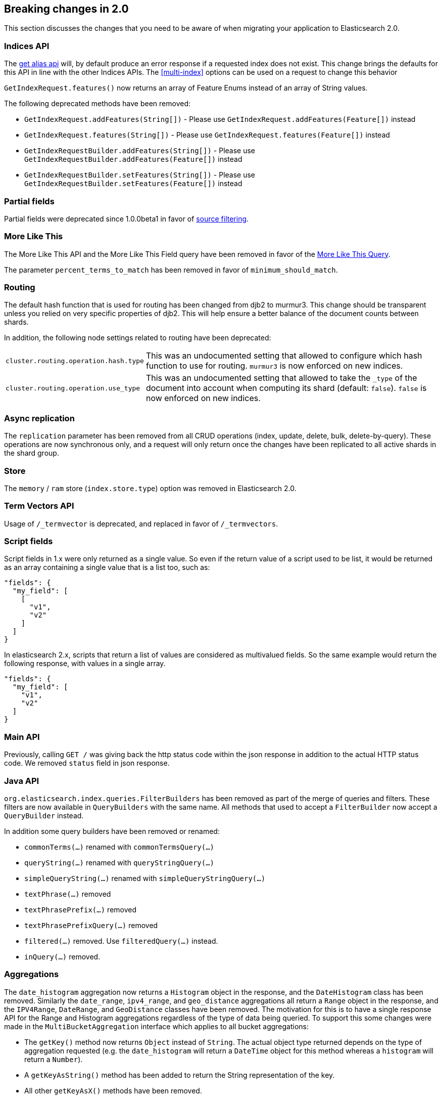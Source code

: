 [[breaking-changes-2.0]]
== Breaking changes in 2.0

This section discusses the changes that you need to be aware of when migrating
your application to Elasticsearch 2.0.

=== Indices API

The <<alias-retrieving, get alias api>> will, by default produce an error response
if a requested index does not exist. This change brings the defaults for this API in
line with the other Indices APIs. The <<multi-index>> options can be used on a request
to change this behavior

`GetIndexRequest.features()` now returns an array of Feature Enums instead of an array of String values.

The following deprecated methods have been removed:

* `GetIndexRequest.addFeatures(String[])` - Please use `GetIndexRequest.addFeatures(Feature[])` instead
* `GetIndexRequest.features(String[])` - Please use `GetIndexRequest.features(Feature[])` instead
* `GetIndexRequestBuilder.addFeatures(String[])` - Please use `GetIndexRequestBuilder.addFeatures(Feature[])` instead
* `GetIndexRequestBuilder.setFeatures(String[])` - Please use `GetIndexRequestBuilder.setFeatures(Feature[])` instead

=== Partial fields

Partial fields were deprecated since 1.0.0beta1 in favor of <<search-request-source-filtering,source filtering>>.

=== More Like This

The More Like This API and the More Like This Field query have been removed in
favor of the <<query-dsl-mlt-query, More Like This Query>>.

The parameter `percent_terms_to_match` has been removed in favor of
`minimum_should_match`.

=== Routing

The default hash function that is used for routing has been changed from djb2 to
murmur3. This change should be transparent unless you relied on very specific
properties of djb2. This will help ensure a better balance of the document counts
between shards.

In addition, the following node settings related to routing have been deprecated:

[horizontal]

`cluster.routing.operation.hash.type`::

  This was an undocumented setting that allowed to configure which hash function
  to use for routing. `murmur3` is now enforced on new indices.

`cluster.routing.operation.use_type`::

  This was an undocumented setting that allowed to take the `_type` of the
  document into account when computing its shard (default: `false`). `false` is
  now enforced on new indices.

=== Async replication

The `replication` parameter has been removed from all CRUD operations (index,
update, delete, bulk, delete-by-query).  These operations are now synchronous
only, and a request will only return once the changes have been replicated to
all active shards in the shard group.

=== Store

The `memory` / `ram` store (`index.store.type`) option was removed in Elasticsearch 2.0.

=== Term Vectors API

Usage of `/_termvector` is deprecated, and replaced in favor of `/_termvectors`.

=== Script fields

Script fields in 1.x were only returned as a single value. So even if the return
value of a script used to be list, it would be returned as an array containing
a single value that is a list too, such as:

[source,json]
---------------
"fields": {
  "my_field": [
    [
      "v1",
      "v2"
    ]
  ]
}
---------------

In elasticsearch 2.x, scripts that return a list of values are considered as
multivalued fields. So the same example would return the following response,
with values in a single array.

[source,json]
---------------
"fields": {
  "my_field": [
    "v1",
    "v2"
  ]
}
---------------

=== Main API

Previously, calling `GET /` was giving back the http status code within the json response
in addition to the actual HTTP status code. We removed `status` field in json response.

=== Java API

`org.elasticsearch.index.queries.FilterBuilders` has been removed as part of the merge of
queries and filters. These filters are now available in `QueryBuilders` with the same name.
All methods that used to accept a `FilterBuilder` now accept a `QueryBuilder` instead.

In addition some query builders have been removed or renamed:

* `commonTerms(...)` renamed with `commonTermsQuery(...)`
* `queryString(...)` renamed with `queryStringQuery(...)`
* `simpleQueryString(...)` renamed with `simpleQueryStringQuery(...)`
* `textPhrase(...)` removed
* `textPhrasePrefix(...)` removed
* `textPhrasePrefixQuery(...)` removed
* `filtered(...)` removed. Use `filteredQuery(...)` instead.
* `inQuery(...)` removed.

=== Aggregations

The `date_histogram` aggregation now returns a `Histogram` object in the response, and the `DateHistogram` class has been removed. Similarly
the `date_range`, `ipv4_range`, and `geo_distance` aggregations all return a `Range` object in the response, and the `IPV4Range`, `DateRange`,
and `GeoDistance` classes have been removed. The motivation for this is to have a single response API for the Range and Histogram aggregations
regardless of the type of data being queried.  To support this some changes were made in the `MultiBucketAggregation` interface which applies
to all bucket aggregations:

* The `getKey()` method now returns `Object` instead of `String`. The actual object type returned depends on the type of aggregation requested
(e.g. the `date_histogram` will return a `DateTime` object for this method whereas a `histogram` will return a `Number`).
* A `getKeyAsString()` method has been added to return the String representation of the key.
* All other `getKeyAsX()` methods have been removed.
* The `getBucketAsKey(String)` methods have been removed on all aggregations except the `filters` and `terms` aggregations.

The `histogram` and the `date_histogram` aggregation now support a simplified `offset` option that replaces the previous `pre_offset` and
`post_offset` rounding options. Instead of having to specify two separate offset shifts of the underlying buckets, the `offset` option
moves the bucket boundaries in positive or negative direction depending on its argument.

The `date_histogram` options for `pre_zone` and `post_zone` are replaced by the `time_zone` option. The behavior of `time_zone` is
equivalent to the former `pre_zone` option. Setting `time_zone` to a value like "+01:00" now will lead to the bucket calculations
being applied in the specified time zone but In addition to this, also the `pre_zone_adjust_large_interval` is removed because we
now always return dates and bucket keys in UTC.

Both the `histogram` and `date_histogram` aggregations now have a default `min_doc_count` of `0` instead of `1` previously.

`include`/`exclude` filtering on the `terms` aggregation now uses the same syntax as regexp queries instead of the Java syntax. While simple
regexps should still work, more complex ones might need some rewriting. Also, the `flags` parameter is not supported anymore.

=== Terms filter lookup caching

The terms filter lookup mechanism does not support the `cache` option anymore
and relies on the filesystem cache instead. If the lookup index is not too
large, it is recommended to make it replicated to all nodes by setting
`index.auto_expand_replicas: 0-all` in order to remove the network overhead as
well.

=== Delete by query

The meaning of the `_shards` headers in the delete by query response has changed. Before version 2.0 the `total`,
`successful` and `failed` fields in the header are based on the number of primary shards. The failures on replica
shards aren't being kept track of. From version 2.0 the stats in the `_shards` header are based on all shards
of an index. The http status code is left unchanged and is only based on failures that occurred while executing on
primary shards.

=== Delete api with missing routing when required

Delete api requires a routing value when deleting a document belonging to a type that has routing set to required in its
mapping, whereas previous elasticsearch versions would trigger a broadcast delete on all shards belonging to the index.
A `RoutingMissingException` is now thrown instead.

=== Mappings

* The setting `index.mapping.allow_type_wrapper` has been removed.  Documents should always be sent without the type as the root element.
* The delete mappings API has been removed. Mapping types can no longer be deleted.

==== Removed type prefix on field names in queries
Types can no longer be specified on fields within queries.  Instead, specify type restrictions in the search request.

The following is an example query in 1.x over types `t1` and `t2`:

[source,json]
---------------
curl -XGET 'localhost:9200/index/_search'
{
  "query": {
    "bool": {
      "should": [
        {"match": { "t1.field_only_in_t1": "foo" }},
        {"match": { "t2.field_only_in_t2": "bar" }}
      ]
    }
  }
}
---------------

In 2.0, the query should look like the following:

[source,json]
---------------
curl -XGET 'localhost:9200/index/t1,t2/_search'
{
  "query": {
    "bool": {
      "should": [
        {"match": { "field_only_in_t1": "foo" }},
        {"match": { "field_only_in_t2": "bar" }}
      ]
    }
  }
}
---------------

==== Removed short name field access
Field names in queries, aggregations, etc. must now use the complete name.  Use of the short name
caused ambiguities in field lookups when the same name existed within multiple object mappings.

The following example illustrates the difference between 1.x and 2.0.

Given these mappings:

[source,json]
---------------
curl -XPUT 'localhost:9200/index'
{
  "mappings": {
    "type": {
      "properties": {
        "name": {
          "type": "object",
          "properties": {
            "first": {"type": "string"},
            "last": {"type": "string"}
          }
        }
      }
    }
  }
}
---------------

The following query was possible in 1.x:

[source,json]
---------------
curl -XGET 'localhost:9200/index/type/_search'
{
  "query": {
    "match": { "first": "foo" }
  }
}
---------------

In 2.0, the same query should now be:

[source,json]
---------------
curl -XGET 'localhost:9200/index/type/_search'
{
  "query": {
    "match": { "name.first": "foo" }
  }
}
---------------

==== Meta fields have limited configuration
Meta fields (those beginning with underscore) are fields used by elasticsearch
to provide special features.  They now have limited configuration options.

* `_id` configuration can no longer be changed.  If you need to sort, use `_uid` instead.
* `_type` configuration can no longer be changed.
* `_index` configuration is limited to enabling the field.
* `_routing` configuration is limited to requiring the field.
* `_boost` has been removed.
* `_field_names` configuration is limited to disabling the field.
* `_size` configuration is limited to enabling the field.

==== Meta fields in documents
Meta fields can no longer be specified within a document. They should be specified
via the API.  For example, instead of adding a field `_parent` within a document,
use the `parent` url parameter when indexing that document.

==== Source field limitations
The `_source` field could previously be disabled dynamically. Since this field
is a critical piece of many features like the Update API, it is no longer
possible to disable.

The options for `compress` and `compress_threshold` have also been removed.
The source field is already compressed. To minimize the storage cost,
set `index.codec: best_compression` in index settings.

==== Boolean fields

Boolean fields used to have a string fielddata with `F` meaning `false` and `T`
meaning `true`. They have been refactored to use numeric fielddata, with `0`
for `false` and `1` for `true`. As a consequence, the format of the responses of
the following APIs changed when applied to boolean fields: `0`/`1` is returned
instead of `F`/`T`:

 - <<search-request-fielddata-fields,fielddata fields>>
 - <<search-request-sort,sort values>>
 - <<search-aggregations-bucket-terms-aggregation,terms aggregations>>

In addition, terms aggregations use a custom formatter for boolean (like for
dates and ip addresses, which are also backed by numbers) in order to return
the user-friendly representation of boolean fields: `false`/`true`:

[source,json]
---------------
"buckets": [
  {
     "key": 0,
     "key_as_string": "false",
     "doc_count": 42
  },
  {
     "key": 1,
     "key_as_string": "true",
     "doc_count": 12
  }
]
---------------

==== Murmur3 Fields
Fields of type `murmur3` can no longer change `doc_values` or `index` setting.
They are always stored with doc values, and not indexed.

==== Source field configuration
The `_source` field no longer supports `includes` and `excludes` parameters. When
`_source` is enabled, the entire original source will be stored.

==== Config based mappings
The ability to specify mappings in configuration files has been removed. To specify
default mappings that apply to multiple indexes, use index templates.

The following settings are no longer valid:
* `index.mapper.default_mapping_location`
* `index.mapper.default_percolator_mapping_location`

=== Codecs

It is no longer possible to specify per-field postings and doc values formats
in the mappings. This setting will be ignored on indices created before
elasticsearch 2.0 and will cause mapping parsing to fail on indices created on
or after 2.0. For old indices, this means that new segments will be written
with the default postings and doc values formats of the current codec.

It is still possible to change the whole codec by using the `index.codec`
setting. Please however note that using a non-default codec is discouraged as
it could prevent future versions of Elasticsearch from being able to read the
index.

=== Scripting settings

Removed support for `script.disable_dynamic` node setting, replaced by
fine-grained script settings described in the <<enable-dynamic-scripting,scripting docs>>.
The following setting previously used to enable dynamic scripts:

[source,yaml]
---------------
script.disable_dynamic: false
---------------

can be replaced with the following two settings in `elasticsearch.yml` that
achieve the same result:

[source,yaml]
---------------
script.inline: on
script.indexed: on
---------------

=== Script parameters

Deprecated script parameters `id`, `file`, and `scriptField` have been removed
from all scriptable APIs. `script_id`, `script_file` and `script` should be used
in their place.

=== Groovy scripts sandbox

The groovy sandbox and related settings have been removed. Groovy is now a non
sandboxed scripting language, without any option to turn the sandbox on.

=== Plugins making use of scripts

Plugins that make use of scripts must register their own script context through
`ScriptModule`. Script contexts can be used as part of fine-grained settings to
enable/disable scripts selectively.

=== Thrift and memcached transport

The thrift and memcached transport plugins are no longer supported.  Instead, use
either the HTTP transport (enabled by default) or the node or transport Java client.

=== `search_type=count` deprecation

The `count` search type has been deprecated. All benefits from this search type can
now be achieved by using the `query_then_fetch` search type (which is the
default) and setting `size` to `0`.

=== JSONP support

JSONP callback support has now been removed. CORS should be used to access Elasticsearch
over AJAX instead:

[source,yaml]
---------------
http.cors.enabled: true
http.cors.allow-origin: /https?:\/\/localhost(:[0-9]+)?/
---------------

=== Cluster state REST api

The cluster state api doesn't return the `routing_nodes` section anymore when
`routing_table` is requested. The newly introduced `routing_nodes` flag can
be used separately to control whether `routing_nodes` should be returned.

=== Query DSL

Change to ranking behaviour: single-term queries on numeric fields now score in the same way as string fields (use of IDF, norms if enabled).
Previously, term queries on numeric fields were deliberately prevented from using the usual Lucene scoring logic and this behaviour was undocumented and, to some, unexpected.
If the introduction of scoring to numeric fields is undesirable for your query clauses the fix is simple: wrap them in a `constant_score` or use a `filter` expression instead.

The `filtered` query is deprecated. Instead you should use a `bool` query with
a `must` clause for the query and a `filter` clause for the filter. For instance
the below query:

[source,json]
---------------
{
  "filtered": {
    "query": {
      // query
    },
    "filter": {
      // filter
    }
  }
}
---------------
can be replaced with
[source,json]
---------------
{
  "bool": {
    "must": {
      // query
    },
    "filter": {
      // filter
    }
  }
}
---------------
and will produce the same scores.

The `fuzzy_like_this` and `fuzzy_like_this_field` queries have been removed.

The `limit` filter is deprecated and becomes a no-op. You can achieve similar
behaviour using the <<search-request-body,terminate_after>> parameter.

`or` and `and` on the one hand and `bool` on the other hand used to have
different performance characteristics depending on the wrapped filters. This is
fixed now, as a consequence the `or` and `and` filters are now deprecated in
favour or `bool`.

The `execution` option of the `terms` filter is now deprecated and ignored if
provided.

The `_cache` and `_cache_key` parameters of filters are deprecated in the REST
layer and removed in the Java API. In case they are specified they will be
ignored. Instead filters are always used as their own cache key and elasticsearch
makes decisions by itself about whether it should cache filters based on how
often they are used.

==== Query/filter merge

Elasticsearch no longer makes a difference between queries and filters in the
DSL; it detects when scores are not needed and automatically optimizes the
query to not compute scores and optionally caches the result.

As a consequence the `query` filter serves no purpose anymore and is deprecated.

=== Snapshot and Restore

The obsolete parameters `expand_wildcards_open` and `expand_wildcards_close` are no longer
supported by the snapshot and restore operations. These parameters have been replaced by
a single `expand_wildcards` parameter. See <<multi-index,the multi-index docs>> for more.

=== `_shutdown` API

The `_shutdown` API has been removed without a replacement. Nodes should be managed via operating
systems and the provided start/stop scripts.

=== Analyze API

The Analyze API return 0 as first Token's position instead of 1.

=== Multiple data.path striping

Previously, if the `data.path` setting listed multiple data paths, then a
shard would be ``striped'' across all paths by writing a whole file to each
path in turn (in accordance with the `index.store.distributor` setting).  The
result was that the files from a single segment in a shard could be spread
across multiple disks, and the failure of any one disk could corrupt multiple
shards.

This striping is no longer supported.  Instead, different shards may be
allocated to different paths, but all of the files in a single shard will be
written to the same path.

If striping is detected while starting Elasticsearch 2.0.0 or later, all of
the files belonging to the same shard will be migrated to the same path. If
there is not enough disk space to complete this migration, the upgrade will be
cancelled and can only be resumed once enough disk space is made available.

The `index.store.distributor` setting has also been removed.

=== Hunspell dictionary configuration

The parameter `indices.analysis.hunspell.dictionary.location` has been removed,
and `<path.conf>/hunspell` is always used.

=== Java API Transport API construction

The `TransportClient` construction code has changed, it now uses the builder
pattern. Instead of using:

[source,java]
--------------------------------------------------
Settings settings = ImmutableSettings.settingsBuilder()
        .put("cluster.name", "myClusterName").build();
Client client = new TransportClient(settings);
--------------------------------------------------

Use:

[source,java]
--------------------------------------------------
Settings settings = ImmutableSettings.settingsBuilder()
        .put("cluster.name", "myClusterName").build();
Client client = TransportClient.builder().settings(settings).build();
--------------------------------------------------

=== Logging

Log messages are now truncated at 10,000 characters. This can be changed in the
`logging.yml` configuration file.

[float]
=== Removed `top_children` query

The `top_children` query has been removed in favour of the `has_child` query. The `top_children` query wasn't always faster
than the `has_child` query and the `top_children` query was often inaccurate. The total hits and any aggregations in the
same search request will likely be off if `top_children` was used.

=== Removed file based index templates
Index templates can no longer be configured on disk. Use the `_template` API instead.

[float]
=== Removed `id_cache` from stats apis

Removed `id_cache` metric from nodes stats, indices stats and cluster stats apis. This metric has also been removed
from the shards cat, indices cat and nodes cat apis. Parent/child memory is now reported under fielddata, because it
has internally be using fielddata for a while now.

To just see how much parent/child related field data is taking, the `fielddata_fields` option can be used on the stats
apis. Indices stats example:

[source,js]
--------------------------------------------------
curl -XGET "http://localhost:9200/_stats/fielddata?pretty&human&fielddata_fields=_parent"
--------------------------------------------------

Parent/child is using field data for the `_parent` field since version `1.1.0`, but the memory stats for the `_parent`
field were still shown under `id_cache` metric in the stats apis for backwards compatible reasons between 1.x versions.

Before version `1.1.0` the parent/child had its own in-memory data structures for id values in the `_parent` field.

[float]
=== Removed `id_cache` from clear cache api

Removed `id_cache` option from the clear cache apis. The `fielddata` option should be used to clear `_parent` field
from fielddata.
